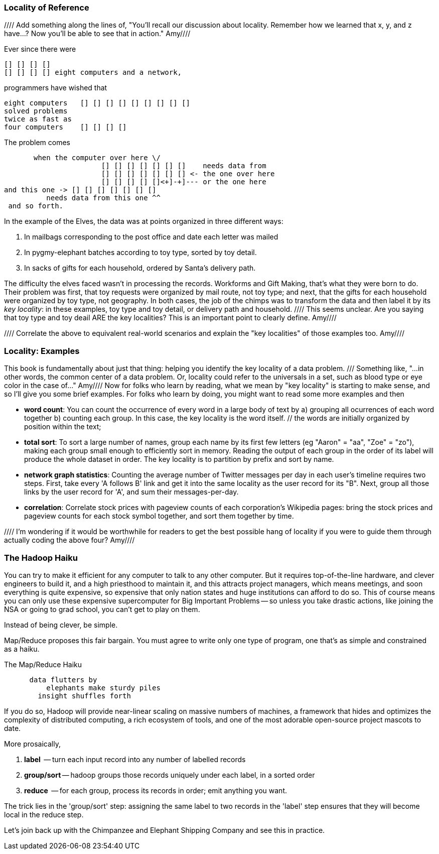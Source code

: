 === Locality of Reference ===

//// Add something along the lines of, "You'll recall our discussion about locality.  Remember how we learned that x, y, and z have...?  Now you'll be able to see that in action."  Amy////

Ever since there were 

        [] [] [] [] 
        [] [] [] [] eight computers and a network,
    
programmers have wished that

       eight computers   [] [] [] [] [] [] [] [] []
       solved problems
       twice as fast as
       four computers    [] [] [] []

The problem comes

          when the computer over here \/ 
                          [] [] [] [] [] [] []    needs data from  
                          [] [] [] [] [] [] [] <- the one over here
                          [] [] [] [] []<+]-+]--- or the one here
	  and this one -> [] [] [] [] [] [] []
             needs data from this one ^^
    and so forth. 

In the example of the Elves, the data was at points organized in three different ways:

1. In mailbags corresponding to the post office and date each letter was mailed
2. In pygmy-elephant batches according to toy type, sorted by toy detail.
3. In sacks of gifts for each household, ordered by Santa's delivery path.

The difficulty the elves faced wasn't in processing the records. Workforms and Gift Making, that's what they were born to do. Their problem was first, that toy requests were organized by mail route, not toy type; and next, that the gifts for each household were organized by toy type, not geography. In both cases, the job of the chimps was to transform the data and then label it by its _key locality_: in these examples, toy type and toy detail, or delivery path and household.   //// This seems unclear. Are you saying that toy type and toy deail ARE the key localities?  This is an important point to clearly define. Amy////

//// Correlate the above to equivalent real-world scenarios and explain the "key localities" of those examples too.  Amy////

=== Locality: Examples ===

This book is fundamentally about just that thing: helping you identify the key locality of a data problem. /// Something like, "...in other words, the common center of a data problem.  Or, locality could refer to the universals in a set, such as blood type or eye color in the case of..."  Amy//// Now for folks who learn by reading, what we mean by "key locality" is starting to make sense, and so I'll give you some brief examples. For folks who learn by doing, you might want to read some more examples and then

* *word count*: You can count the occurrence of every word in a large body of text by a) grouping all ocurrences of each word together b) counting each group. In this case, the key locality is the word itself. // the words are initially organized by position within the text; 

* *total sort*: To sort a large number of names, group each name by its first few letters (eg "Aaron" = "aa", "Zoe" = "zo"), making each group small enough to efficiently sort in memory. Reading the output of each group in the order of its label will produce the whole dataset in order. The key locality is to partition by prefix and sort by name.

* *network graph statistics*: Counting the average number of Twitter messages per day in each user's timeline requires two steps. First, take every 'A follows B' link and get it into the same locality as the user record for its "B".  Next, group all those links by the user record for 'A', and sum their messages-per-day. 

* *correlation*: Correlate stock prices with pageview counts of each corporation's Wikipedia pages: bring the stock prices and pageview counts for each stock symbol together, and sort them together by time. 

//// I'm wondering if it would be worthwhile for readers to get the best possible hang of locality if you were to guide them through actually coding the above four?  Amy////

=== The Hadoop Haiku ===

You can try to make it efficient for any computer to talk to any other computer. But it requires top-of-the-line  hardware, and clever engineers to build it, and a high priesthood to maintain it, and this attracts project managers, which means meetings, and soon everything is quite expensive, so expensive that only nation states and huge institutions can afford to do so. This of course means you can only use these expensive supercomputer for Big Important Problems -- so unless you take drastic actions, like joining the NSA or going to grad school, you can't get to play on them.

Instead of being clever, be simple.

Map/Reduce proposes this fair bargain. You must agree to write only one type of program, one that's as simple and constrained as a haiku. 

.The Map/Reduce Haiku
----
      data flutters by
          elephants make sturdy piles
        insight shuffles forth
----

If you do so, Hadoop will provide near-linear scaling on massive numbers of machines, a framework that hides and optimizes the complexity of distributed computing, a rich ecosystem of tools, and one of the most adorable open-source project mascots to date.

More prosaically, 

1. *label*      -- turn each input record into any number of labelled records
2. *group/sort* -- hadoop groups those records uniquely under each label, in a sorted order
3. *reduce*     -- for each group, process its records in order; emit anything you want.

The trick lies in the 'group/sort' step: assigning the same label to two records in the 'label' step ensures that they will become local in the reduce step.

Let's join back up with the Chimpanzee and Elephant Shipping Company and see this in practice.
